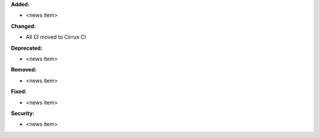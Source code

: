 **Added:**

* <news item>

**Changed:**

* All CI moved to Cirrus CI

**Deprecated:**

* <news item>

**Removed:**

* <news item>

**Fixed:**

* <news item>

**Security:**

* <news item>
